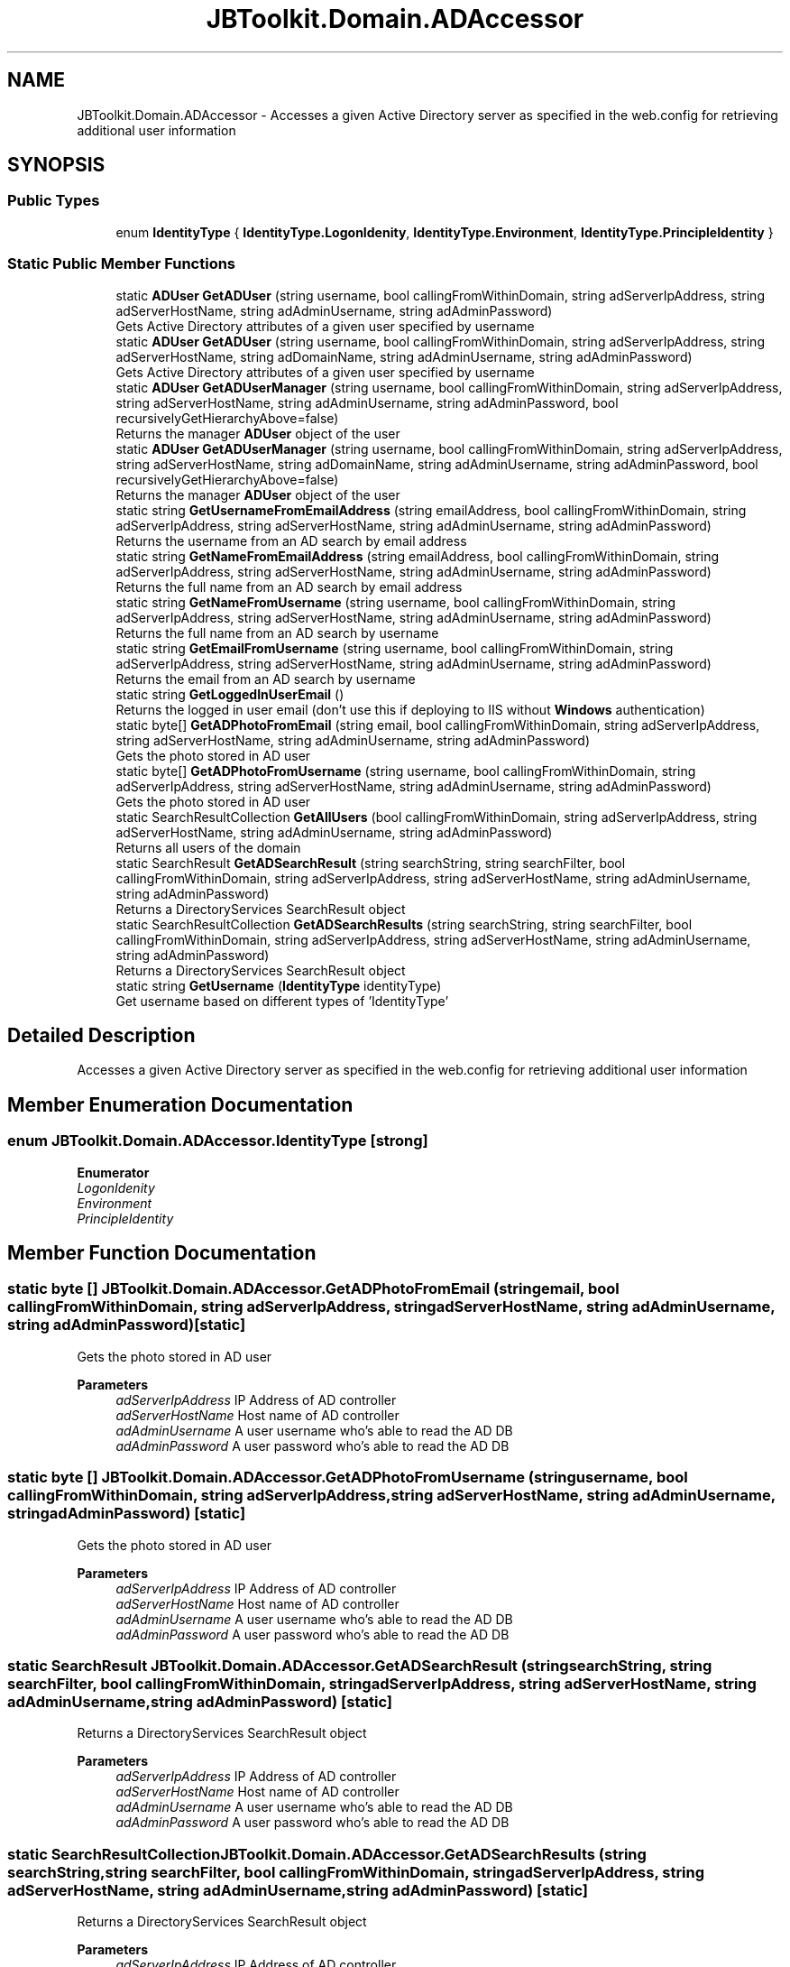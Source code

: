 .TH "JBToolkit.Domain.ADAccessor" 3 "Mon Aug 31 2020" "JB.Toolkit" \" -*- nroff -*-
.ad l
.nh
.SH NAME
JBToolkit.Domain.ADAccessor \- Accesses a given Active Directory server as specified in the web\&.config for retrieving additional user information  

.SH SYNOPSIS
.br
.PP
.SS "Public Types"

.in +1c
.ti -1c
.RI "enum \fBIdentityType\fP { \fBIdentityType\&.LogonIdenity\fP, \fBIdentityType\&.Environment\fP, \fBIdentityType\&.PrincipleIdentity\fP }"
.br
.in -1c
.SS "Static Public Member Functions"

.in +1c
.ti -1c
.RI "static \fBADUser\fP \fBGetADUser\fP (string username, bool callingFromWithinDomain, string adServerIpAddress, string adServerHostName, string adAdminUsername, string adAdminPassword)"
.br
.RI "Gets Active Directory attributes of a given user specified by username "
.ti -1c
.RI "static \fBADUser\fP \fBGetADUser\fP (string username, bool callingFromWithinDomain, string adServerIpAddress, string adServerHostName, string adDomainName, string adAdminUsername, string adAdminPassword)"
.br
.RI "Gets Active Directory attributes of a given user specified by username "
.ti -1c
.RI "static \fBADUser\fP \fBGetADUserManager\fP (string username, bool callingFromWithinDomain, string adServerIpAddress, string adServerHostName, string adAdminUsername, string adAdminPassword, bool recursivelyGetHierarchyAbove=false)"
.br
.RI "Returns the manager \fBADUser\fP object of the user "
.ti -1c
.RI "static \fBADUser\fP \fBGetADUserManager\fP (string username, bool callingFromWithinDomain, string adServerIpAddress, string adServerHostName, string adDomainName, string adAdminUsername, string adAdminPassword, bool recursivelyGetHierarchyAbove=false)"
.br
.RI "Returns the manager \fBADUser\fP object of the user "
.ti -1c
.RI "static string \fBGetUsernameFromEmailAddress\fP (string emailAddress, bool callingFromWithinDomain, string adServerIpAddress, string adServerHostName, string adAdminUsername, string adAdminPassword)"
.br
.RI "Returns the username from an AD search by email address "
.ti -1c
.RI "static string \fBGetNameFromEmailAddress\fP (string emailAddress, bool callingFromWithinDomain, string adServerIpAddress, string adServerHostName, string adAdminUsername, string adAdminPassword)"
.br
.RI "Returns the full name from an AD search by email address "
.ti -1c
.RI "static string \fBGetNameFromUsername\fP (string username, bool callingFromWithinDomain, string adServerIpAddress, string adServerHostName, string adAdminUsername, string adAdminPassword)"
.br
.RI "Returns the full name from an AD search by username "
.ti -1c
.RI "static string \fBGetEmailFromUsername\fP (string username, bool callingFromWithinDomain, string adServerIpAddress, string adServerHostName, string adAdminUsername, string adAdminPassword)"
.br
.RI "Returns the email from an AD search by username "
.ti -1c
.RI "static string \fBGetLoggedInUserEmail\fP ()"
.br
.RI "Returns the logged in user email (don't use this if deploying to IIS without \fBWindows\fP authentication) "
.ti -1c
.RI "static byte[] \fBGetADPhotoFromEmail\fP (string email, bool callingFromWithinDomain, string adServerIpAddress, string adServerHostName, string adAdminUsername, string adAdminPassword)"
.br
.RI "Gets the photo stored in AD user "
.ti -1c
.RI "static byte[] \fBGetADPhotoFromUsername\fP (string username, bool callingFromWithinDomain, string adServerIpAddress, string adServerHostName, string adAdminUsername, string adAdminPassword)"
.br
.RI "Gets the photo stored in AD user "
.ti -1c
.RI "static SearchResultCollection \fBGetAllUsers\fP (bool callingFromWithinDomain, string adServerIpAddress, string adServerHostName, string adAdminUsername, string adAdminPassword)"
.br
.RI "Returns all users of the domain "
.ti -1c
.RI "static SearchResult \fBGetADSearchResult\fP (string searchString, string searchFilter, bool callingFromWithinDomain, string adServerIpAddress, string adServerHostName, string adAdminUsername, string adAdminPassword)"
.br
.RI "Returns a DirectoryServices SearchResult object "
.ti -1c
.RI "static SearchResultCollection \fBGetADSearchResults\fP (string searchString, string searchFilter, bool callingFromWithinDomain, string adServerIpAddress, string adServerHostName, string adAdminUsername, string adAdminPassword)"
.br
.RI "Returns a DirectoryServices SearchResult object "
.ti -1c
.RI "static string \fBGetUsername\fP (\fBIdentityType\fP identityType)"
.br
.RI "Get username based on different types of 'IdentityType' "
.in -1c
.SH "Detailed Description"
.PP 
Accesses a given Active Directory server as specified in the web\&.config for retrieving additional user information 


.SH "Member Enumeration Documentation"
.PP 
.SS "enum \fBJBToolkit\&.Domain\&.ADAccessor\&.IdentityType\fP\fC [strong]\fP"

.PP
\fBEnumerator\fP
.in +1c
.TP
\fB\fILogonIdenity \fP\fP
.TP
\fB\fIEnvironment \fP\fP
.TP
\fB\fIPrincipleIdentity \fP\fP
.SH "Member Function Documentation"
.PP 
.SS "static byte [] JBToolkit\&.Domain\&.ADAccessor\&.GetADPhotoFromEmail (string email, bool callingFromWithinDomain, string adServerIpAddress, string adServerHostName, string adAdminUsername, string adAdminPassword)\fC [static]\fP"

.PP
Gets the photo stored in AD user 
.PP
\fBParameters\fP
.RS 4
\fIadServerIpAddress\fP IP Address of AD controller
.br
\fIadServerHostName\fP Host name of AD controller
.br
\fIadAdminUsername\fP A user username who's able to read the AD DB
.br
\fIadAdminPassword\fP A user password who's able to read the AD DB
.RE
.PP

.SS "static byte [] JBToolkit\&.Domain\&.ADAccessor\&.GetADPhotoFromUsername (string username, bool callingFromWithinDomain, string adServerIpAddress, string adServerHostName, string adAdminUsername, string adAdminPassword)\fC [static]\fP"

.PP
Gets the photo stored in AD user 
.PP
\fBParameters\fP
.RS 4
\fIadServerIpAddress\fP IP Address of AD controller
.br
\fIadServerHostName\fP Host name of AD controller
.br
\fIadAdminUsername\fP A user username who's able to read the AD DB
.br
\fIadAdminPassword\fP A user password who's able to read the AD DB
.RE
.PP

.SS "static SearchResult JBToolkit\&.Domain\&.ADAccessor\&.GetADSearchResult (string searchString, string searchFilter, bool callingFromWithinDomain, string adServerIpAddress, string adServerHostName, string adAdminUsername, string adAdminPassword)\fC [static]\fP"

.PP
Returns a DirectoryServices SearchResult object 
.PP
\fBParameters\fP
.RS 4
\fIadServerIpAddress\fP IP Address of AD controller
.br
\fIadServerHostName\fP Host name of AD controller
.br
\fIadAdminUsername\fP A user username who's able to read the AD DB
.br
\fIadAdminPassword\fP A user password who's able to read the AD DB
.RE
.PP

.SS "static SearchResultCollection JBToolkit\&.Domain\&.ADAccessor\&.GetADSearchResults (string searchString, string searchFilter, bool callingFromWithinDomain, string adServerIpAddress, string adServerHostName, string adAdminUsername, string adAdminPassword)\fC [static]\fP"

.PP
Returns a DirectoryServices SearchResult object 
.PP
\fBParameters\fP
.RS 4
\fIadServerIpAddress\fP IP Address of AD controller
.br
\fIadServerHostName\fP Host name of AD controller
.br
\fIadAdminUsername\fP A user username who's able to read the AD DB
.br
\fIadAdminPassword\fP A user password who's able to read the AD DB
.RE
.PP

.SS "static \fBADUser\fP JBToolkit\&.Domain\&.ADAccessor\&.GetADUser (string username, bool callingFromWithinDomain, string adServerIpAddress, string adServerHostName, string adAdminUsername, string adAdminPassword)\fC [static]\fP"

.PP
Gets Active Directory attributes of a given user specified by username 
.PP
\fBParameters\fP
.RS 4
\fIusername\fP The username to retrieve AD attribute for
.br
\fIcallingFromWithinDomain\fP Are we call from within AD or from a DMZ
.br
\fIadServerIpAddress\fP IP Address of AD controller
.br
\fIadServerHostName\fP Host name of AD controller
.br
\fIadAdminUsername\fP A user username who's able to read the AD DB
.br
\fIadAdminPassword\fP A user password who's able to read the AD DB
.RE
.PP
\fBReturns\fP
.RS 4
A custom AD object with limited attributes
.RE
.PP

.SS "static \fBADUser\fP JBToolkit\&.Domain\&.ADAccessor\&.GetADUser (string username, bool callingFromWithinDomain, string adServerIpAddress, string adServerHostName, string adDomainName, string adAdminUsername, string adAdminPassword)\fC [static]\fP"

.PP
Gets Active Directory attributes of a given user specified by username 
.PP
\fBParameters\fP
.RS 4
\fIusername\fP The username to retrieve AD attribute for
.br
\fIcallingFromWithinDomain\fP Are we call from within AD or from a DMZ
.br
\fIadServerIpAddress\fP IP Address of AD controller
.br
\fIadServerHostName\fP Host name of AD controller
.br
\fIadDomainName\fP I\&.e\&. Likely be the company name
.br
\fIadAdminUsername\fP A user username who's able to read the AD DB
.br
\fIadAdminPassword\fP A user password who's able to read the AD DB
.RE
.PP
\fBReturns\fP
.RS 4
A custom AD object with limited attributes
.RE
.PP

.SS "static \fBADUser\fP JBToolkit\&.Domain\&.ADAccessor\&.GetADUserManager (string username, bool callingFromWithinDomain, string adServerIpAddress, string adServerHostName, string adAdminUsername, string adAdminPassword, bool recursivelyGetHierarchyAbove = \fCfalse\fP)\fC [static]\fP"

.PP
Returns the manager \fBADUser\fP object of the user 
.PP
\fBParameters\fP
.RS 4
\fIadServerIpAddress\fP IP Address of AD controller
.br
\fIadServerHostName\fP Host name of AD controller
.br
\fIadAdminUsername\fP A user username who's able to read the AD DB
.br
\fIadAdminPassword\fP A user password who's able to read the AD DB
.RE
.PP

.SS "static \fBADUser\fP JBToolkit\&.Domain\&.ADAccessor\&.GetADUserManager (string username, bool callingFromWithinDomain, string adServerIpAddress, string adServerHostName, string adDomainName, string adAdminUsername, string adAdminPassword, bool recursivelyGetHierarchyAbove = \fCfalse\fP)\fC [static]\fP"

.PP
Returns the manager \fBADUser\fP object of the user 
.PP
\fBParameters\fP
.RS 4
\fIadServerIpAddress\fP IP Address of AD controller
.br
\fIadServerHostName\fP Host name of AD controller
.br
\fIadDomainName\fP I\&.e\&. Likely be the company name
.br
\fIadAdminUsername\fP A user username who's able to read the AD DB
.br
\fIadAdminPassword\fP A user password who's able to read the AD DB
.RE
.PP

.SS "static SearchResultCollection JBToolkit\&.Domain\&.ADAccessor\&.GetAllUsers (bool callingFromWithinDomain, string adServerIpAddress, string adServerHostName, string adAdminUsername, string adAdminPassword)\fC [static]\fP"

.PP
Returns all users of the domain 
.PP
\fBParameters\fP
.RS 4
\fIadServerIpAddress\fP IP Address of AD controller
.br
\fIadServerHostName\fP Host name of AD controller
.br
\fIadAdminUsername\fP A user username who's able to read the AD DB
.br
\fIadAdminPassword\fP A user password who's able to read the AD DB
.RE
.PP

.SS "static string JBToolkit\&.Domain\&.ADAccessor\&.GetEmailFromUsername (string username, bool callingFromWithinDomain, string adServerIpAddress, string adServerHostName, string adAdminUsername, string adAdminPassword)\fC [static]\fP"

.PP
Returns the email from an AD search by username 
.PP
\fBParameters\fP
.RS 4
\fIadServerIpAddress\fP IP Address of AD controller
.br
\fIadServerHostName\fP Host name of AD controller
.br
\fIadAdminUsername\fP A user username who's able to read the AD DB
.br
\fIadAdminPassword\fP A user password who's able to read the AD DB
.RE
.PP

.SS "static string JBToolkit\&.Domain\&.ADAccessor\&.GetLoggedInUserEmail ()\fC [static]\fP"

.PP
Returns the logged in user email (don't use this if deploying to IIS without \fBWindows\fP authentication) 
.SS "static string JBToolkit\&.Domain\&.ADAccessor\&.GetNameFromEmailAddress (string emailAddress, bool callingFromWithinDomain, string adServerIpAddress, string adServerHostName, string adAdminUsername, string adAdminPassword)\fC [static]\fP"

.PP
Returns the full name from an AD search by email address 
.PP
\fBParameters\fP
.RS 4
\fIadServerIpAddress\fP IP Address of AD controller
.br
\fIadServerHostName\fP Host name of AD controller
.br
\fIadAdminUsername\fP A user username who's able to read the AD DB
.br
\fIadAdminPassword\fP A user password who's able to read the AD DB
.RE
.PP

.SS "static string JBToolkit\&.Domain\&.ADAccessor\&.GetNameFromUsername (string username, bool callingFromWithinDomain, string adServerIpAddress, string adServerHostName, string adAdminUsername, string adAdminPassword)\fC [static]\fP"

.PP
Returns the full name from an AD search by username 
.PP
\fBParameters\fP
.RS 4
\fIadServerIpAddress\fP IP Address of AD controller
.br
\fIadServerHostName\fP Host name of AD controller
.br
\fIadAdminUsername\fP A user username who's able to read the AD DB
.br
\fIadAdminPassword\fP A user password who's able to read the AD DB
.RE
.PP

.SS "static string JBToolkit\&.Domain\&.ADAccessor\&.GetUsername (\fBIdentityType\fP identityType)\fC [static]\fP"

.PP
Get username based on different types of 'IdentityType' 
.SS "static string JBToolkit\&.Domain\&.ADAccessor\&.GetUsernameFromEmailAddress (string emailAddress, bool callingFromWithinDomain, string adServerIpAddress, string adServerHostName, string adAdminUsername, string adAdminPassword)\fC [static]\fP"

.PP
Returns the username from an AD search by email address 
.PP
\fBParameters\fP
.RS 4
\fIadServerIpAddress\fP IP Address of AD controller
.br
\fIadServerHostName\fP Host name of AD controller
.br
\fIadAdminUsername\fP A user username who's able to read the AD DB
.br
\fIadAdminPassword\fP A user password who's able to read the AD DB
.RE
.PP


.SH "Author"
.PP 
Generated automatically by Doxygen for JB\&.Toolkit from the source code\&.
